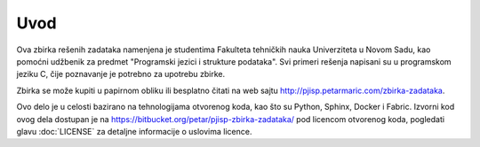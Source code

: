 Uvod
====

Ova zbirka rešenih zadataka namenjena je studentima Fakulteta tehničkih nauka
Univerziteta u Novom Sadu, kao pomoćni udžbenik za predmet "Programski jezici i
strukture podataka". Svi primeri rešenja napisani su u programskom jeziku C,
čije poznavanje je potrebno za upotrebu zbirke.

Zbirka se može kupiti u papirnom obliku ili besplatno čitati na web sajtu
http://pjisp.petarmaric.com/zbirka-zadataka.

Ovo delo je u celosti bazirano na tehnologijama otvorenog koda, kao što su
Python, Sphinx, Docker i Fabric. Izvorni kod ovog dela dostupan je na
https://bitbucket.org/petar/pjisp-zbirka-zadataka/ pod licencom otvorenog koda,
pogledati glavu :doc:`LICENSE` za detaljne informacije o uslovima licence.
